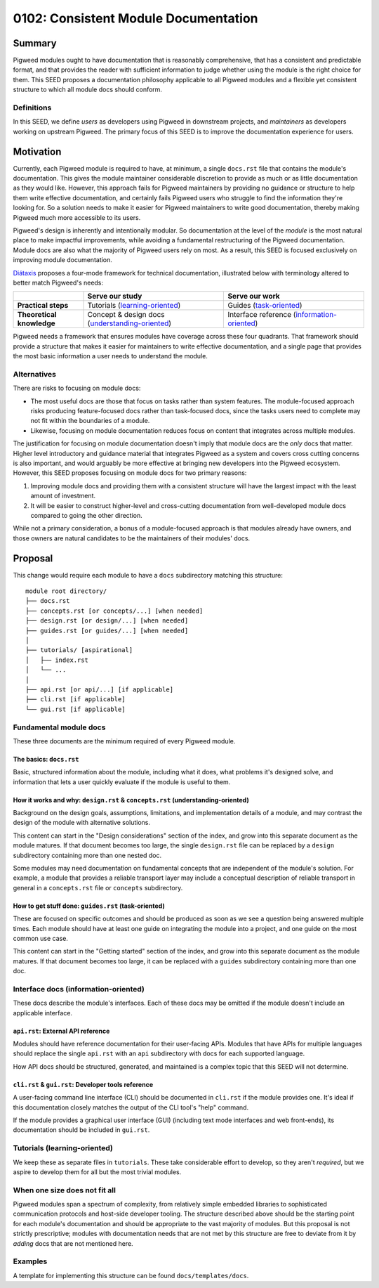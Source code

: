 .. _seed-0102:

=====================================
0102: Consistent Module Documentation
=====================================

.. card::
   :fas:`seedling` SEED-0102: :ref:`Consistent Module Documentation<seed-0102>`

   :octicon:`comment-discussion` Status:
   :bdg-secondary-line:`Open for Comments`
   :octicon:`chevron-right`
   :bdg-secondary-line:`Last Call`
   :octicon:`chevron-right`
   :bdg-primary:`Accepted`
   :octicon:`kebab-horizontal`
   :bdg-secondary-line:`Rejected`

   :octicon:`calendar` Proposal Date: 2023-02-10

   :octicon:`code-review` CL: `pwrev/128811 <https://pigweed-review.git.corp.google.com/c/pigweed/pigweed/+/128811>`_, `pwrev/130410 <https://pigweed-review.git.corp.google.com/c/pigweed/pigweed/+/130410>`_

-------
Summary
-------
Pigweed modules ought to have documentation that is reasonably comprehensive,
that has a consistent and predictable format, and that provides the reader with
sufficient information to judge whether using the module is the right choice for
them. This SEED proposes a documentation philosophy applicable to all Pigweed
modules and a flexible yet consistent structure to which all module docs should
conform.

Definitions
-----------
In this SEED, we define *users* as developers using Pigweed in downstream
projects, and *maintainers* as developers working on upstream Pigweed. The
primary focus of this SEED is to improve the documentation experience for users.

----------
Motivation
----------
Currently, each Pigweed module is required to have, at minimum, a single
``docs.rst`` file that contains the module's documentation. This gives the
module maintainer considerable discretion to provide as much or as little
documentation as they would like. However, this approach fails for Pigweed
maintainers by providing no guidance or structure to help them write effective
documentation, and certainly fails Pigweed users who struggle to find the
information they're looking for. So a solution needs to make it easier for
Pigweed maintainers to write good documentation, thereby making Pigweed much
more accessible to its users.

Pigweed's design is inherently and intentionally modular. So documentation at
the level of the *module* is the most natural place to make impactful
improvements, while avoiding a fundamental restructuring of the Pigweed
documentation. Module docs are also what the majority of Pigweed users rely on
most. As a result, this SEED is focused exclusively on improving module
documentation.

`Diátaxis <https://diataxis.fr/>`_ proposes a four-mode framework for technical
documentation, illustrated below with terminology altered to better match
Pigweed's needs:

.. csv-table::
   :widths: 10, 20, 20

   , "**Serve our study**", "**Serve our work**"
   "**Practical steps**", "Tutorials (`learning-oriented <https://diataxis.fr/tutorials/>`_)", "Guides (`task-oriented <https://diataxis.fr/how-to-guides/>`_)"
   "**Theoretical knowledge**", "Concept & design docs (`understanding-oriented <https://diataxis.fr/explanation/>`_)", "Interface reference (`information-oriented <https://diataxis.fr/reference/>`_)"

Pigweed needs a framework that ensures modules have coverage across these four
quadrants. That framework should provide a structure that makes it easier for
maintainers to write effective documentation, and a single page that provides
the most basic information a user needs to understand the module.

Alternatives
------------
There are risks to focusing on module docs:

* The most useful docs are those that focus on tasks rather than system
  features. The module-focused approach risks producing feature-focused docs
  rather than task-focused docs, since the tasks users need to complete may not
  fit within the boundaries of a module.

* Likewise, focusing on module documentation reduces focus on content that
  integrates across multiple modules.

The justification for focusing on module documentation doesn't imply that module
docs are the *only* docs that matter. Higher level introductory and guidance
material that integrates Pigweed as a system and covers cross cutting concerns
is also important, and would arguably be more effective at bringing new
developers into the Pigweed ecosystem. However, this SEED proposes focusing on
module docs for two primary reasons:

1. Improving module docs and providing them with a consistent structure will
   have the largest impact with the least amount of investment.

2. It will be easier to construct higher-level and cross-cutting documentation
   from well-developed module docs compared to going the other direction.

While not a primary consideration, a bonus of a module-focused approach is that
modules already have owners, and those owners are natural candidates to be the
maintainers of their modules' docs.

--------
Proposal
--------
This change would require each module to have a ``docs`` subdirectory matching
this structure::

  module root directory/
  ├── docs.rst
  ├── concepts.rst [or concepts/...] [when needed]
  ├── design.rst [or design/...] [when needed]
  ├── guides.rst [or guides/...] [when needed]
  │
  ├── tutorials/ [aspirational]
  │   ├── index.rst
  │   └── ...
  │
  ├── api.rst [or api/...] [if applicable]
  ├── cli.rst [if applicable]
  └── gui.rst [if applicable]

Fundamental module docs
-----------------------
These three documents are the minimum required of every Pigweed module.

The basics: ``docs.rst``
^^^^^^^^^^^^^^^^^^^^^^^^
Basic, structured information about the module, including what it does, what
problems it's designed solve, and information that lets a user quickly evaluate
if the module is useful to them.

How it works and why: ``design.rst`` & ``concepts.rst`` (understanding-oriented)
^^^^^^^^^^^^^^^^^^^^^^^^^^^^^^^^^^^^^^^^^^^^^^^^^^^^^^^^^^^^^^^^^^^^^^^^^^^^^^^^
Background on the design goals, assumptions, limitations, and implementation
details of a module, and may contrast the design of the module with alternative
solutions.

This content can start in the "Design considerations" section of the index, and
grow into this separate document as the module matures. If that document becomes
too large, the single ``design.rst`` file can be replaced by a ``design``
subdirectory containing more than one nested doc.

Some modules may need documentation on fundamental concepts that are independent
of the module's solution. For example, a module that provides a reliable
transport layer may include a conceptual description of reliable transport in
general in a ``concepts.rst`` file or ``concepts`` subdirectory.

How to get stuff done: ``guides.rst`` (task-oriented)
^^^^^^^^^^^^^^^^^^^^^^^^^^^^^^^^^^^^^^^^^^^^^^^^^^^^^
These are focused on specific outcomes and should be produced as soon as we see
a question being answered multiple times. Each module should have at least one
guide on integrating the module into a project, and one guide on the most common
use case.

This content can start in the "Getting started" section of the index, and grow
into this separate document as the module matures. If that document becomes too
large, it can be replaced with a ``guides`` subdirectory containing more than
one doc.

Interface docs (information-oriented)
-------------------------------------
These docs describe the module's interfaces. Each of these docs may be omitted
if the module doesn't include an applicable interface.

``api.rst``: External API reference
^^^^^^^^^^^^^^^^^^^^^^^^^^^^^^^^^^^
Modules should have reference documentation for their user-facing APIs. Modules
that have APIs for multiple languages should replace the single ``api.rst`` with
an ``api`` subdirectory with docs for each supported language.

How API docs should be structured, generated, and maintained is a complex topic
that this SEED will not determine.

``cli.rst`` & ``gui.rst``: Developer tools reference
^^^^^^^^^^^^^^^^^^^^^^^^^^^^^^^^^^^^^^^^^^^^^^^^^^^^
A user-facing command line interface (CLI) should be documented in ``cli.rst``
if the module provides one. It's ideal if this documentation closely matches the
output of the CLI tool's "help" command.

If the module provides a graphical user interface (GUI) (including text mode
interfaces and web front-ends), its documentation should be included in
``gui.rst``.

Tutorials (learning-oriented)
-----------------------------
We keep these as separate files in ``tutorials``. These take considerable effort
to develop, so they aren't *required*, but we aspire to develop them for all but
the most trivial modules.

When one size does not fit all
------------------------------
Pigweed modules span a spectrum of complexity, from relatively simple embedded
libraries to sophisticated communication protocols and host-side developer
tooling. The structure described above should be the starting point for each
module's documentation and should be appropriate to the vast majority of
modules. But this proposal is not strictly prescriptive; modules with
documentation needs that are not met by this structure are free to deviate from
it by *adding* docs that are not mentioned here.

Examples
--------
A template for implementing this structure can be found ``docs/templates/docs``.
